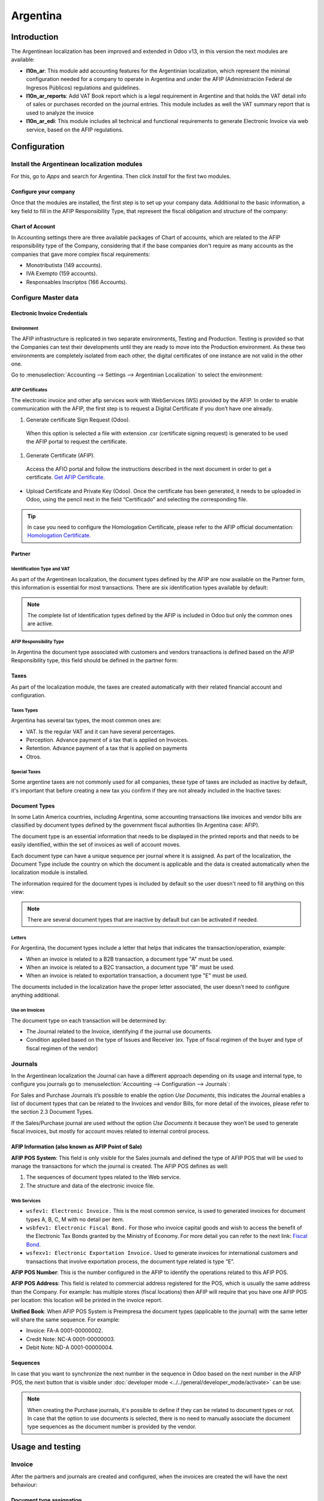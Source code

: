 =========
Argentina
=========

Introduction
============

The Argentinean localization has been improved and extended in Odoo v13, in this version the next
modules are available:

- **l10n_ar**: This module add accounting features for the Argentinian localization, which represent
  the minimal configuration needed for a company  to operate in Argentina and under the AFIP
  (Administración Federal de Ingresos Públicos) regulations and guidelines.

- **l10n_ar_reports**: Add VAT Book report which is a legal requirement in Argentine and that holds
  the VAT detail info of sales or purchases recorded on the journal entries. This module includes as
  well the VAT summary report that is used to analyze the invoice
  
- **l10n_ar_edi**: This module includes all technical and functional requirements to generate 
  Electronic Invoice via web service, based on the AFIP regulations. 


Configuration
=============

Install the Argentinean localization modules
--------------------------------------------

For this, go to *Apps* and search for Argentina. Then click *Install* for the first two modules.

.. image:: media/argentina01.png
   :align: center

Configure your company
~~~~~~~~~~~~~~~~~~~~~~

Once that the modules are installed, the first step is to set up your company data. Additional to
the basic information, a key field to fill in the AFIP Responsibility Type, that represent the
fiscal obligation and structure of the company:

.. image:: media/argentina02.png
   :align: center
   

Chart of Account
~~~~~~~~~~~~~~~~

In Accounting settings there are three available packages of Chart of accounts, which are related to
the AFIP responsibility type of the Company, considering that if the base companies don't require as
many accounts as the companies that gave more complex fiscal requirements:

- Monotributista  (149 accounts).
- IVA Exempto   (159 accounts).
- Responsables Inscriptos  (166 Accounts).

.. image:: media/argentina03.png
   :align: center

Configure Master data
---------------------

Electronic Invoice Credentials
~~~~~~~~~~~~~~~~~~~~~~~~~~~~~~

Environment
^^^^^^^^^

The AFIP infrastructure is replicated in two separate environments, Testing and Production. 
Testing is provided so that the Companies can test their developments until they are ready to move 
into the Production environment. As these two environments are completely isolated from each other, 
the digital certificates of one instance are not valid in the other one. 

Go to :menuselection:`Accounting --> Settings --> Argentinian Localization` to select the environment:

.. image:: media/argentina_edi_01.png
   :align: center


AFIP Certificates
^^^^^^^^^^^^^^^^^
The electronic invoice and other afip services work with WebServices (WS) provided by the AFIP. 
In order to enable communication with the AFIP, the first step is to request a Digital Certificate
if you don’t have one already.   

#. Generate certificate Sign Request (Odoo).
  When this option is selected a file with extension .csr  (certificate signing request)
  is generated to be used the AFIP portal to request the certificate. 

  .. image:: media/argentina_edi_02.png

#. Generate Certificate (AFIP). 
  Access the AFIO portal and follow the instructions described in the next document 
  in order to get a certificate. `Get AFIP Certificate
  <http://www.afip.gob.ar/ws/WSAA/wsaa_obtener_certificado_produccion.pdf>`_.
- Upload Certificate and Private Key (Odoo).
  Once the certificate has been generated, it needs to be uploaded in Odoo, using the 
  pencil next in the field “Certificado” and selecting the corresponding file. 

  .. image:: media/argentina_edi_03.png

.. tip::
   In case you need to configure the Homologation Certificate, please refer to the AFIP official 
   documentation: `Homologation Certificate <http://www.afip.gob.ar/ws/documentacion/certificados.asp>`_.

Partner
~~~~~~~

Identification Type and VAT
^^^^^^^^^^^^^^^^^^^^^^^^^^^

As part of the Argentinean localization, the document types defined by the AFIP are now available on
the Partner form, this information is essential for most transactions. There are six identification
types available by default:

.. image:: media/argentina04.png
   :align: center

.. note::
   The complete list of Identification types defined by the AFIP is included in Odoo but only the
   common ones are active.

AFIP Responsibility Type
^^^^^^^^^^^^^^^^^^^^^^^^^

In Argentina the document type associated with customers and vendors transactions is defined based
on the AFIP Responsibility type, this field should be defined in the partner form:

.. image:: media/argentina05.png
   :align: center

Taxes
~~~~~

As part of the localization module,  the taxes are created automatically with their related
financial account and configuration.

.. image:: media/argentina06.png
   :align: center

Taxes Types
^^^^^^^^^^^

Argentina has several tax types, the most common ones are:

- VAT. Is the regular VAT and it can have several percentages.
- Perception. Advance payment of a tax that is applied on Invoices.
- Retention. Advance payment of a tax that is applied on payments
- Otros.

Special Taxes
^^^^^^^^^^^^^

Some argentine taxes are not commonly used  for all companies, these type of taxes are included as
inactive by default, it's important that before creating a new tax you confirm if they are not
already included in the Inactive taxes:

.. image:: media/argentina07.png
   :align: center

Document Types
~~~~~~~~~~~~~~

In some Latin America countries, including Argentina, some accounting transactions like invoices and
vendor bills are classified by  document types defined by the government fiscal authorities (In
Argentina case: AFIP).

The document type is an essential information that needs to be displayed in the printed reports and
that needs to be easily identified, within the set of invoices as well of account moves.

Each document type can have a unique sequence per journal where it is assigned. As part of the
localization, the Document Type include the country on which the document is applicable and the data
is created automatically when the localization module is installed.

The information required for the document types is included by default so the user doesn't need to
fill anything on this view:

.. image:: media/argentina08.png
   :align: center

.. note::
   There are several document types that are inactive by default but can be activated if needed.

Letters
^^^^^^^

For Argentina, the document types include a letter that helps that indicates the
transaction/operation, example:

- When an invoice is related to a B2B transaction, a document type "A" must be used.
- When an invoice is related to a B2C transaction, a document type "B" must be used.
- When an invoice is related to exportation transaction, a document type "E" must be used.

The documents included in the localization have the proper letter associated, the user doesn't need
to configure anything additional.

.. image:: media/argentina09.png
   :align: center

Use on Invoices
^^^^^^^^^^^^^^^

The document type on each transaction will be determined by:

- The Journal related to the Invoice, identifying if the journal use documents.
- Condition applied based on the type of Issues and Receiver (ex. Type of fiscal regimen of
  the buyer and type of fiscal regimen of the vendor)

Journals
--------

In the Argentinean localization the Journal can have a different approach depending on its usage and
internal type, to configure you journals go to :menuselection:`Accounting --> Configuration -->
Journals`:

For Sales and Purchase Journals it’s possible to enable the option *Use Documents*, this indicates
the Journal enables a list of document types that can be related to the Invoices and vendor Bills,
for more detail of the invoices, please refer to the section 2.3 Document Types.

If the Sales/Purchase journal are used without the option *Use Documents* it because they won’t be
used to generate fiscal invoices, but mostly for account moves related to internal control process.

AFIP Information (also known as AFIP Point of Sale)
~~~~~~~~~~~~~~~~~~~~~~~~~~~~~~~~~~~~~~~~~~~~~~~~~~~

.. image:: media/argentina10.png
   :align: center

**AFIP POS System**: This field is only visible for the Sales journals and defined the type of AFIP
POS that will be used to manage the transactions for which the journal is created. The AFIP POS
defines as well:

#. The sequences of document types related to the Web service.
#. The structure and data of the electronic invoice file.

Web Services
^^^^^^^^^^^^
- ``wsfev1: Electronic Invoice.`` This is the most common service, 
  is used to generated invoices for document types A, B, C, M  with no detail per item. 
- ``wsbfev1: Electronic Fiscal Bond.``  For those who invoice capital goods and wish 
  to access the benefit of the Electronic Tax Bonds granted by the Ministry of Economy. For more 
  detail you can refer to the next link: `Fiscal Bond
  <https://www.argentina.gob.ar/acceder-un-bono-por-fabricar-bienes-de-capital>`_.
- ``wsfexv1: Electronic Exportation Invoice.`` Used to generate invoices for international customers
  and transactions that involve exportation process, the document type related is type “E”.

.. image:: media/argentina_edi_04.png
   :align: center

**AFIP POS Number**: This is the number configured in the AFIP to identify the operations related to
this AFIP POS.

**AFIP POS Address**: This field is related to commercial address registered for the POS, which is
usually the same address than the Company. For example: has multiple stores (fiscal locations) then
AFIP will require that you have one AFIP POS per location: this location will be printed in the
invoice report.

**Unified Book**: When AFIP POS System is Preimpresa the document types (applicable to the journal)
with the same letter will share the same sequence.  For example:

- Invoice: FA-A 0001-00000002.
- Credit Note: NC-A 0001-00000003.
- Debit Note: ND-A 0001-00000004.

Sequences
~~~~~~~~~
In case that you want to synchronize the next number in the sequence in Odoo based on the next
number in the AFIP POS, the next button that is visible under :doc:`developer mode
<../../general/developer_mode/activate>` can be use: 

.. image:: media/argentina_edi_05.png
   :align: center

.. note::
  When creating the Purchase journals, it's possible to define if they can be related to document 
  types or not.  In case that the option to use documents is selected, there is no need to manually 
  associate the document type sequences as the document number is provided by the vendor.


Usage and testing
=================

Invoice
-------

After the partners and journals are created and configured, when the invoices are created the will
have the next behaviour:

Document type assignation
~~~~~~~~~~~~~~~~~~~~~~~~~

Once the partner is selected the document type will filled automatically, based on the AFIP document
type:

**Invoice for a customer IVA Responsable Inscripto, prefix A**.

.. image:: media/argentina11.png
   :align: center

**Invoice for an end customer, prefix B**.

.. image:: media/argentina12.png
   :align: center

**Exportation Invoice, prefix E**.

.. image:: media/argentina13.png
   :align: center

As it is shown in the invoices, all of them use the same journal but the prefix and sequence is
given by the document type.

The most common document type will be defined automatically for the different combinations of AFIP
responsibility type but it can be updated manually by the user.


Electronic Invoice elements
~~~~~~~~~~~~~~~~~~~~~~~~~~~
When using electronic invoice, if all the information is correct the Invoice is posted in the 
standard way, in case that something needs to be addressed (check the section common errors for more 
detail), an error message is raised indicating the issue/proposed solution and the invoice remains 
in draft until the related data is corrected. 

Once the invoice is posted, the information related to the AFIP validation and status is displayed 
in the AFIP Tab, including: 

- AFIP Autorisation:  CAE number.
- Expiration date: Deadline to deliver the invoice to the customers. Normally 10 days after the 
  CAE is generated. 
- Result:

  - Aceptado en AFIP.
  - Aceptado con Observaciones. 
  
.. image:: media/argentina_edi_15.png
   :align: center

Invoice Taxes
~~~~~~~~~~~~~

Based on the  AFIP Responsibility type,  the VAT tax can have a different behavior on the pdf
report:

**A. Tax excluded:** In this case the taxed amount needs to be clearly identified in the report.
This condition applies when the customer has the following AFIP Responsibility type:

- Responsable Inscripto.

.. image:: media/argentina14.png
   :align: center

**B. Tax amount included:** This means that the taxed amount is included as part of the product
price, subtotal and totals. This condition applies when the customer has the following AFIP
Responsibility types:

- IVA Sujeto Exento.
- Consumidor Final.
- Responsable Monotributo.
- IVA liberado.

.. image:: media/argentina15.png
   :align: center


Special Use Cases
~~~~~~~~~~~~~~~~~

Invoices for Services
^^^^^^^^^^^^^^^^^^^^^
or electronic invoices that include Services, the AFIP requires to report the  service starting
and ending date, this information can be filled in the tab “Other Info”: 

.. image:: media/argentina_edi_06.png
   :align: center

If  the dates are not selected manually before the invoice is validated, the values will be
filled automatically considering the beginning and day of the invoice month:


.. image:: media/argentina_edi_07.png
   :align: center

Exportation Invoices
^^^^^^^^^^^^^^^^^^^^
The invoices related to Exportation transactions required a Journal that used the AFIP POS 
System “Expo Voucher - Web Service” so the proper document type be associated:

.. image:: media/argentina_edi_08.png
   :align: center

When the customer selected in the Invoice has set the AFIP responsibility type as “Cliente / 
Proveedor del Exterior” or “IVA Liberado – Ley Nº 19.640”, Odoo automatically assigned:

- Journal related to the exportation Web Service.
- Exportation document type .
- Fiscal position: Compras/Ventas al exterior.
- Concepto AFIP:  Products / Definitive export of goods.
- Exempt Taxes. 

.. image:: media/argentina_edi_09.png
   :align: center

.. note::
   The Exportation Documents required the Incoterm in :menuselection:`Other Info --> Accounting`:
   
.. image:: media/argentina_edi_13.png
   :align: center
   
   
Fiscal Bond
^^^^^^^^^^^
The Electronic Fiscal bond is used for those who invoice capital goods and wish to access 
the benefit of the Electronic Tax Bonds granted by the Ministry of Economy.

For these transactions it’s important to have into consideration the next requirements:

- Currency (according to parameter table) and invoice quotation.
- Taxes.
- Zone.
- Detail each item.

  - Code according to the Common Nomenclator of Mercosur (NCM).
  - Complete description.
  - Unit Net Price.
  - Quantity.
  - Unit of measurement.
  - Bonus.
  - VAT rate. 


Electronic Credit Invoice MiPyme (FCE) 
^^^^^^^^^^^^^^^^^^^^^^^^^^^^^^^^^^^^^^
``Invoices`` 
There are several document types classified as Mipyme also known as Electronic Credit 
Invoice (FCE in spanish), which is used to impulse the SME, its purpose is to develop 
a mechanism that improves the financing conditions of these companies and allows them 
to increase their productivity, through the early collection of credits and receivables 
issued to their clients and / or vendors. 

For these transactions it’s important to have into consideration the next requirements:

- Specific document types (201, 202, 206, etc).
- The emisor should be eligible by the AFIP to MiPyme transactions. 
- The amount should be bigger than 100,000 ARS. 
- A bank account type CBU must be related to the emisor, otherwise the invoice can’t 
  be validated, having these errors messages for example:  
  
.. image:: media/argentina_edi_10.png
   :align: center

``Credit& Debit Notes``
When creating a Credit/Debit note related to a FCE document, it is important take the
next points into consideration:

- Use the Credit and Debit Note buttons, so the correct reference of the originator 
  document passed to the note. 

.. image:: media/argentina_edi_11.png
   :align: center
   
- The document letter should be the same than the originator document (either A or B).
- The same currency as the source document must be used.  When using a secondary currency 
  there is an exchange difference  if the currency rate is different between the emission day 
  and the payment date, it’s possible to create a credit/debit note to decrease/increase the 
  amount to pay in ARS. 

In the workflow we can have two scenarios:

#. The FCE is rejected so the Credit Note should have the field “FCE, is Cancellation?” as True. 
#. The Credit Note, is created with the negative amount to annulate the FCE document, 
   in this case the field “FCE, is Cancellation?” must be empty (false). 

.. image:: media/argentina_edi_12.png
   :align: center
   
Invoice printed report
^^^^^^^^^^^^^^^^^^^^^^
The PDF report related to electronic invoices that have been validated by the AFIP includes 
a barcode at the bottom of the format which represent the CAE number, the Expiration Date is 
also displayed as it’s legal requirement: 
   
.. image:: media/argentina_edi_14.png
   :align: center


Troubleshooting and Auditing
~~~~~~~~~~~~~~~~~~~~~~~~~~~~
For auditing and troubleshooting purposes you can get the detailed information of an 
invoice number that has been  previously sent to the AFIP,  

.. image:: media/argentina_edi_23.png
   :align: center
     
.. image:: media/argentina_edi_24.png
   :align: center  


You can also get the last number used in AFIP for a specific Document Type and POS Number 
as support for any possible  issues on the sequence synchronization between Odoo and AFIP. 

.. image:: media/argentina_edi_22.png
   :align: center


Vendor Bills
------------

Based on the purchase journal selected for the vendor bill, the document type is now a required field. 
This value is auto populated based on the AFIP Responsibility type of Issuer and Customer, but the value
can be switched if necessary.

.. image:: media/argentina16.png
   :align: center

The document number needs to be registered manually and the format is validated automatically, in
case that the format is invalid a user error will be displayed indicating the correct format that is
expected.

.. image:: media/argentina17.png
   :align: center

The vendor bill number is structured in the same way that the invoices with the difference 
that the document sequence is input by the user: “Document Prefix - Letter -  Document number".


Validate Vendor Bill number in AFIP
~~~~~~~~~~~~~~~~~~~~~~~~~~~~~~~~~~~
As most companies have internal controls to verify that the vendor bill is related to an AFIP
valid document,  an automatic validation can be set in Accounting -> Settings -> 
Argentina localization -> “Validate document in the AFIP”, considering the following levels: 

- ``Not available:`` The verification is not done (this is the default value).
- ``Available:``  The verification  is done, in case the number is not valid 
  it only raises a warning but it allows you to post the vendor bill. 
- ``Required:`` The verification  is done and it doesn't allow the user to 
  post the vendor bill if the document number is not valid.

.. image:: media/argentina_edi_16.png
   :align: center

**How to use it in Odoo:**
This tool incorporates in the vendor bill a new "Verify on AFIP" button located 
next to the AFIP Authorization code. 

.. image:: media/argentina_edi_17.png
   :align: center

In case it’s not a valid AFIP authorization the value “Rejected” will be 
displayed and the details of the validation will be added to the chatter.

.. image:: media/argentina_edi_18.png
   :align: center


Special Use cases
~~~~~~~~~~~~~~~~~
Untaxed Concepts
^^^^^^^^^^^^^^^^
There are some transactions that include items that are not part of the VAT base amount, 
this is commonly used in fuel and gasoline invoices. 

**How to register them in Odoo:**
The vendor bill will be registered using 1 item for each product that is part of the VAT
base amount and an additional item to register the amount of  the Exempt concept:

.. image:: media/argentina_edi_19.png
   :align: center

Perception Taxes
^^^^^^^^^^^^^^^^
**How to register them in Odoo:**
The vendor bill will be registered using 1 item for each product that is part of the 
VAT base amount, the perception tax can be added in any of the product lines, as result 
we will have one tax group for the VAT and one for the perception, the perception default 
value is always 1.00. 

.. image:: media/argentina_edi_20.png
   :align: center

You should use the pencil that is the next to the Perception amount to edit it 
and set the correct amount. 

.. image:: media/argentina_edi_21.png
   :align: center
   
After this is done the invoice can be validated. 
   
   
Reports
=======

As part of the localization the next Financial reports were added:

.. image:: media/argentina18.png
   :align: center

VAT Reports
-----------

Libro de IVA Ventas
~~~~~~~~~~~~~~~~~~~

.. image:: media/argentina19.png
   :align: center

Libro de IVA Compras
~~~~~~~~~~~~~~~~~~~~

.. image:: media/argentina20.png
   :align: center

Resumen de IVA
~~~~~~~~~~~~~~

.. image:: media/argentina21.png
   :align: center

IIBB - Reports
--------------

IIBB - Ventas por Jurisdicción
~~~~~~~~~~~~~~~~~~~~~~~~~~~~~~

.. image:: media/argentina22.png
   :align: center

IIBB - Compras  por Jurisdicción
~~~~~~~~~~~~~~~~~~~~~~~~~~~~~~~~

.. image:: media/argentina23.png
   :align: center
